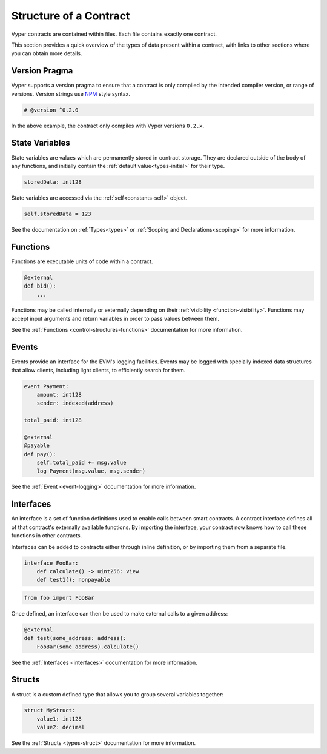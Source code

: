 .. _contract_structure:

Structure of a Contract
#######################

Vyper contracts are contained within files. Each file contains exactly one contract.

This section provides a quick overview of the types of data present within a contract, with links to other sections where you can obtain more details.

.. _structure-versions:

Version Pragma
==============

Vyper supports a version pragma to ensure that a contract is only compiled by the intended compiler version, or range of versions. Version strings use `NPM <https://docs.npmjs.com/about-semantic-versioning>`_ style syntax.

.. code-block:: python

    # @version ^0.2.0

In the above example, the contract only compiles with Vyper versions ``0.2.x``.

.. _structure-state-variables:

State Variables
===============

State variables are values which are permanently stored in contract storage. They are declared outside of the body of any functions, and initially contain the :ref:`default value<types-initial>` for their type.

.. code-block:: python

    storedData: int128

State variables are accessed via the :ref:`self<constants-self>` object.

.. code-block:: python

    self.storedData = 123

See the documentation on :ref:`Types<types>` or :ref:`Scoping and Declarations<scoping>` for more information.

.. _structure-functions:

Functions
=========

Functions are executable units of code within a contract.

.. code-block:: python

    @external
    def bid():
        ...

Functions may be called internally or externally depending on their :ref:`visibility <function-visibility>`. Functions may accept input arguments and return variables in order to pass values between them.

See the :ref:`Functions <control-structures-functions>` documentation for more information.

Events
======

Events provide an interface for the EVM's logging facilities. Events may be logged with specially indexed data structures that allow clients, including light clients, to efficiently search for them.

.. code-block:: python

    event Payment:
        amount: int128
        sender: indexed(address)

    total_paid: int128

    @external
    @payable
    def pay():
        self.total_paid += msg.value
        log Payment(msg.value, msg.sender)

See the :ref:`Event <event-logging>` documentation for more information.

Interfaces
==========

An interface is a set of function definitions used to enable calls between smart contracts. A contract interface defines all of that contract's externally available functions. By importing the interface, your contract now knows how to call these functions in other contracts.

Interfaces can be added to contracts either through inline definition, or by importing them from a separate file.

.. code-block:: python

    interface FooBar:
        def calculate() -> uint256: view
        def test1(): nonpayable

.. code-block:: python

    from foo import FooBar

Once defined, an interface can then be used to make external calls to a given address:

.. code-block:: python

    @external
    def test(some_address: address):
        FooBar(some_address).calculate()

See the :ref:`Interfaces <interfaces>` documentation for more information.

Structs
=======

A struct is a custom defined type that allows you to group several variables together:

.. code-block:: python

    struct MyStruct:
        value1: int128
        value2: decimal

See the :ref:`Structs <types-struct>` documentation for more information.
